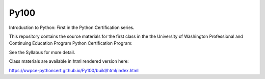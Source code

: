 Py100
=====

Introduction to Python: First in the Python Certification series.

This repository contains the source materials for the first class in the the University of Washington Professional and Continuing Education Program Python Certification Program:

.. _Certificate in Python Programming : http://www.pce.uw.edu/certificates/python-programming.html

See the Syllabus for more detail.

Class materials are available in html rendered version here:

https://uwpce-pythoncert.github.io/Py100/build/html/index.html

